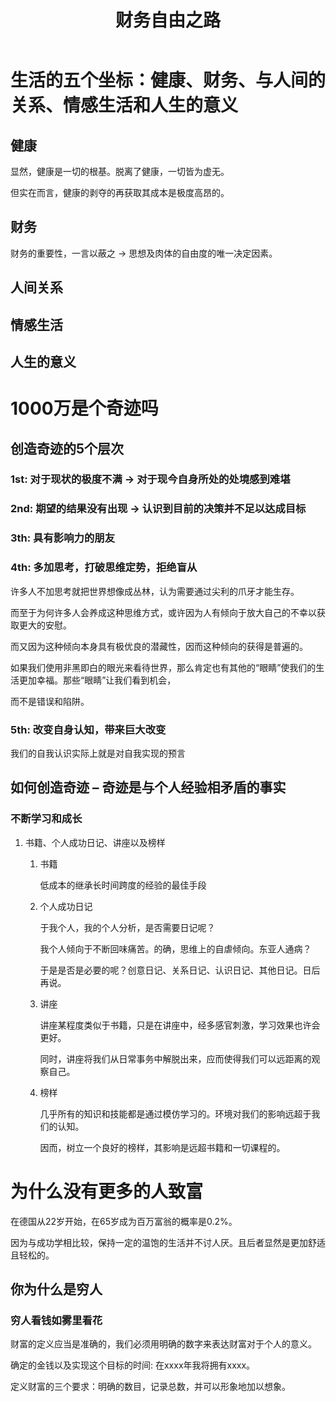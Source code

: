 #+TITLE: 财务自由之路

* 生活的五个坐标：健康、财务、与人间的关系、情感生活和人生的意义
** 健康
   显然，健康是一切的根基。脱离了健康，一切皆为虚无。

   但实在而言，健康的剥夺的再获取其成本是极度高昂的。
** 财务
   财务的重要性，一言以蔽之 -> 思想及肉体的自由度的唯一决定因素。


** 人间关系

** 情感生活
** 人生的意义

* 1000万是个奇迹吗
** 创造奇迹的5个层次
*** 1st: 对于现状的极度不满 -> 对于现今自身所处的处境感到难堪
*** 2nd: 期望的结果没有出现 -> 认识到目前的决策并不足以达成目标
*** 3th: 具有影响力的朋友
*** 4th: 多加思考，打破思维定势，拒绝盲从
    许多人不加思考就把世界想像成丛林，认为需要通过尖利的爪牙才能生存。

    而至于为何许多人会养成这种思维方式，或许因为人有倾向于放大自己的不幸以获取更大的安慰。

    而又因为这种倾向本身具有极优良的潜藏性，因而这种倾向的获得是普遍的。

    如果我们使用非黑即白的眼光来看待世界，那么肯定也有其他的“眼睛”使我们的生活更加幸福。那些“眼睛”让我们看到机会，

    而不是错误和陷阱。
*** 5th: 改变自身认知，带来巨大改变
    我们的自我认识实际上就是对自我实现的预言
** 如何创造奇迹 -- 奇迹是与个人经验相矛盾的事实
*** 不断学习和成长
**** 书籍、个人成功日记、讲座以及榜样
***** 书籍
      低成本的继承长时间跨度的经验的最佳手段
***** 个人成功日记
      于我个人，我的个人分析，是否需要日记呢？

      我个人倾向于不断回味痛苦。的确，思维上的自虐倾向。东亚人通病？

      于是是否是必要的呢？创意日记、关系日记、认识日记、其他日记。日后再说。
***** 讲座
      讲座某程度类似于书籍，只是在讲座中，经多感官刺激，学习效果也许会更好。

      同时，讲座将我们从日常事务中解脱出来，应而使得我们可以远距离的观察自己。
***** 榜样
      几乎所有的知识和技能都是通过模仿学习的。环境对我们的影响远超于我们的认知。

      因而，树立一个良好的榜样，其影响是远超书籍和一切课程的。
* 为什么没有更多的人致富
  在德国从22岁开始，在65岁成为百万富翁的概率是0.2%。

  因为与成功学相比较，保持一定的温饱的生活并不讨人厌。且后者显然是更加舒适且轻松的。
** 你为什么是穷人
*** 穷人看钱如雾里看花
    财富的定义应当是准确的，我们必须用明确的数字来表达财富对于个人的意义。

    确定的金钱以及实现这个目标的时间: 在xxxx年我将拥有xxxx。

    定义财富的三个要求：明确的数目，记录总数，并可以形象地加以想象。
